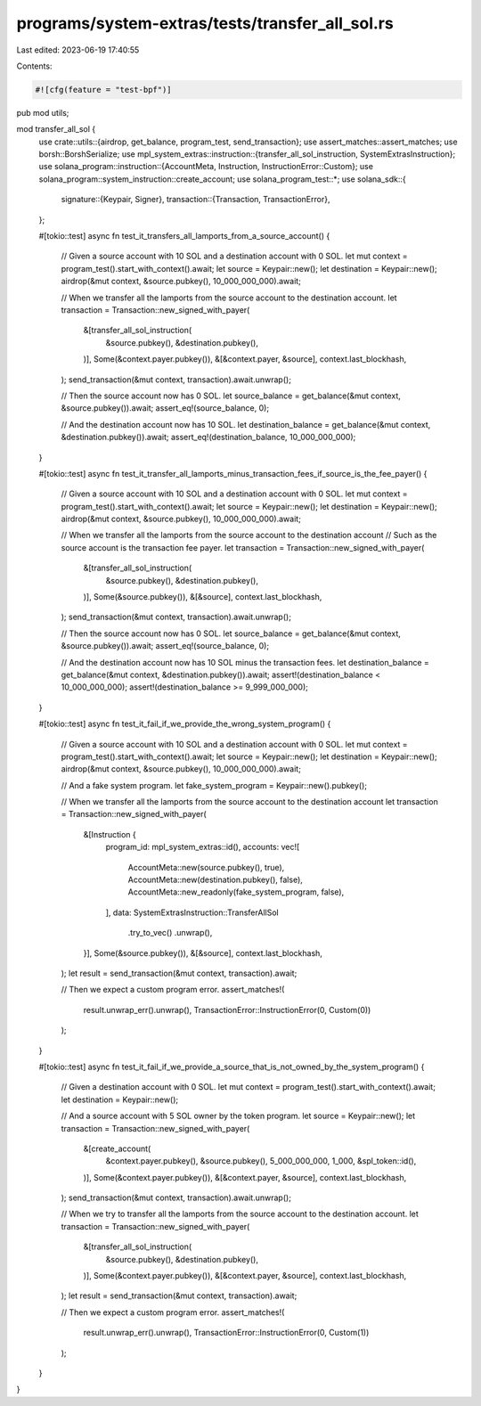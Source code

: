 programs/system-extras/tests/transfer_all_sol.rs
================================================

Last edited: 2023-06-19 17:40:55

Contents:

.. code-block:: rs

    #![cfg(feature = "test-bpf")]

pub mod utils;

mod transfer_all_sol {
    use crate::utils::{airdrop, get_balance, program_test, send_transaction};
    use assert_matches::assert_matches;
    use borsh::BorshSerialize;
    use mpl_system_extras::instruction::{transfer_all_sol_instruction, SystemExtrasInstruction};
    use solana_program::instruction::{AccountMeta, Instruction, InstructionError::Custom};
    use solana_program::system_instruction::create_account;
    use solana_program_test::*;
    use solana_sdk::{
        signature::{Keypair, Signer},
        transaction::{Transaction, TransactionError},
    };

    #[tokio::test]
    async fn test_it_transfers_all_lamports_from_a_source_account() {
        // Given a source account with 10 SOL and a destination account with 0 SOL.
        let mut context = program_test().start_with_context().await;
        let source = Keypair::new();
        let destination = Keypair::new();
        airdrop(&mut context, &source.pubkey(), 10_000_000_000).await;

        // When we transfer all the lamports from the source account to the destination account.
        let transaction = Transaction::new_signed_with_payer(
            &[transfer_all_sol_instruction(
                &source.pubkey(),
                &destination.pubkey(),
            )],
            Some(&context.payer.pubkey()),
            &[&context.payer, &source],
            context.last_blockhash,
        );
        send_transaction(&mut context, transaction).await.unwrap();

        // Then the source account now has 0 SOL.
        let source_balance = get_balance(&mut context, &source.pubkey()).await;
        assert_eq!(source_balance, 0);

        // And the destination account now has 10 SOL.
        let destination_balance = get_balance(&mut context, &destination.pubkey()).await;
        assert_eq!(destination_balance, 10_000_000_000);
    }

    #[tokio::test]
    async fn test_it_transfer_all_lamports_minus_transaction_fees_if_source_is_the_fee_payer() {
        // Given a source account with 10 SOL and a destination account with 0 SOL.
        let mut context = program_test().start_with_context().await;
        let source = Keypair::new();
        let destination = Keypair::new();
        airdrop(&mut context, &source.pubkey(), 10_000_000_000).await;

        // When we transfer all the lamports from the source account to the destination account
        // Such as the source account is the transaction fee payer.
        let transaction = Transaction::new_signed_with_payer(
            &[transfer_all_sol_instruction(
                &source.pubkey(),
                &destination.pubkey(),
            )],
            Some(&source.pubkey()),
            &[&source],
            context.last_blockhash,
        );
        send_transaction(&mut context, transaction).await.unwrap();

        // Then the source account now has 0 SOL.
        let source_balance = get_balance(&mut context, &source.pubkey()).await;
        assert_eq!(source_balance, 0);

        // And the destination account now has 10 SOL minus the transaction fees.
        let destination_balance = get_balance(&mut context, &destination.pubkey()).await;
        assert!(destination_balance < 10_000_000_000);
        assert!(destination_balance >= 9_999_000_000);
    }

    #[tokio::test]
    async fn test_it_fail_if_we_provide_the_wrong_system_program() {
        // Given a source account with 10 SOL and a destination account with 0 SOL.
        let mut context = program_test().start_with_context().await;
        let source = Keypair::new();
        let destination = Keypair::new();
        airdrop(&mut context, &source.pubkey(), 10_000_000_000).await;

        // And a fake system program.
        let fake_system_program = Keypair::new().pubkey();

        // When we transfer all the lamports from the source account to the destination account
        let transaction = Transaction::new_signed_with_payer(
            &[Instruction {
                program_id: mpl_system_extras::id(),
                accounts: vec![
                    AccountMeta::new(source.pubkey(), true),
                    AccountMeta::new(destination.pubkey(), false),
                    AccountMeta::new_readonly(fake_system_program, false),
                ],
                data: SystemExtrasInstruction::TransferAllSol
                    .try_to_vec()
                    .unwrap(),
            }],
            Some(&source.pubkey()),
            &[&source],
            context.last_blockhash,
        );
        let result = send_transaction(&mut context, transaction).await;

        // Then we expect a custom program error.
        assert_matches!(
            result.unwrap_err().unwrap(),
            TransactionError::InstructionError(0, Custom(0))
        );
    }

    #[tokio::test]
    async fn test_it_fail_if_we_provide_a_source_that_is_not_owned_by_the_system_program() {
        // Given a destination account with 0 SOL.
        let mut context = program_test().start_with_context().await;
        let destination = Keypair::new();

        // And a source account with 5 SOL owner by the token program.
        let source = Keypair::new();
        let transaction = Transaction::new_signed_with_payer(
            &[create_account(
                &context.payer.pubkey(),
                &source.pubkey(),
                5_000_000_000,
                1_000,
                &spl_token::id(),
            )],
            Some(&context.payer.pubkey()),
            &[&context.payer, &source],
            context.last_blockhash,
        );
        send_transaction(&mut context, transaction).await.unwrap();

        // When we try to transfer all the lamports from the source account to the destination account.
        let transaction = Transaction::new_signed_with_payer(
            &[transfer_all_sol_instruction(
                &source.pubkey(),
                &destination.pubkey(),
            )],
            Some(&context.payer.pubkey()),
            &[&context.payer, &source],
            context.last_blockhash,
        );
        let result = send_transaction(&mut context, transaction).await;

        // Then we expect a custom program error.
        assert_matches!(
            result.unwrap_err().unwrap(),
            TransactionError::InstructionError(0, Custom(1))
        );
    }
}


